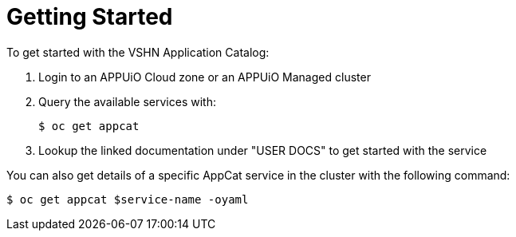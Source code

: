 = Getting Started

To get started with the VSHN Application Catalog:

. Login to an APPUiO Cloud zone or an APPUiO Managed cluster

. Query the available services with: 
+
[source,bash]
$ oc get appcat

. Lookup the linked documentation under "USER DOCS" to get started with the service

You can also get details of a specific AppCat service in the cluster with the following command:

[source,bash]
$ oc get appcat $service-name -oyaml
